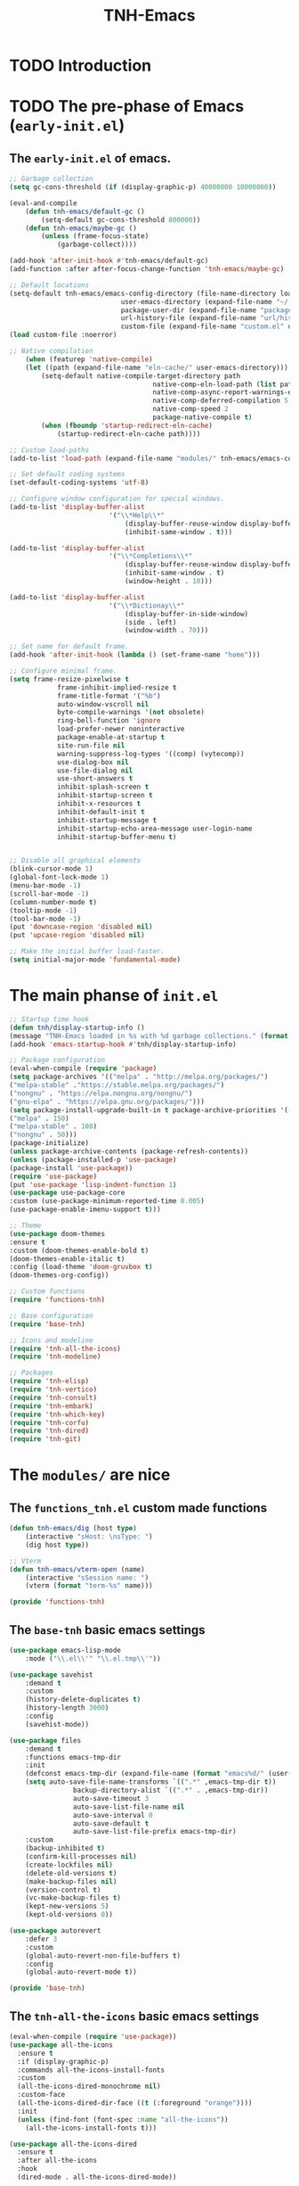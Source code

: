 #+title: TNH-Emacs
#+authnor: TheNerdyHamster
#+mail: leo@letnh.com
#+language: en
#+options ':t toc:nil num:t author:t email:t

* TODO Introduction

* TODO The pre-phase of Emacs (=early-init.el=)

** The =early-init.el= of emacs.

#+begin_src emacs-lisp :tangle "early-init.el"
	;; Garbage collection
	(setq gc-cons-threshold (if (display-graphic-p) 40000000 10000000))

	(eval-and-compile
		(defun tnh-emacs/default-gc ()
			(setq-default gc-cons-threshold 800000))
		(defun tnh-emacs/maybe-gc ()
			(unless (frame-focus-state)
				(garbage-collect))))

	(add-hook 'after-init-hook #'tnh-emacs/default-gc)
	(add-function :after after-focus-change-function 'tnh-emacs/maybe-gc)

	;; Default locations
	(setq-default tnh-emacs/emacs-config-directory (file-name-directory load-file-name)
								user-emacs-directory (expand-file-name "~/.cache/emacs/")
								package-user-dir (expand-file-name "packages/" user-emacs-directory)
								url-history-file (expand-file-name "url/history" user-emacs-directory)
								custom-file (expand-file-name "custom.el" user-emacs-directory))
	(load custom-file :noerror)

	;; Native compilation
		(when (featurep 'native-compile)
		(let ((path (expand-file-name "eln-cache/" user-emacs-directory)))
			(setq-default native-compile-target-directory path
										native-comp-eln-load-path (list path)
										native-comp-async-report-warnings-errors nil
										native-comp-deferred-compilation 5
										native-comp-speed 2
										package-native-compile t)
			(when (fboundp 'startup-redirect-eln-cache)
				(startup-redirect-eln-cache path))))

	;; Custom load-paths
	(add-to-list 'load-path (expand-file-name "modules/" tnh-emacs/emacs-config-directory))

	;; Set default coding systems
	(set-default-coding-systems 'utf-8)

	;; Configure window configuration for special windows.
	(add-to-list 'display-buffer-alist
							 '("\\*Help\\*"
								 (display-buffer-reuse-window display-buffer-pop-up-window)
								 (inhibit-same-window . t)))

	(add-to-list 'display-buffer-alist
							 '("\\*Completions\\*"
								 (display-buffer-reuse-window display-buffer-pop-up-window)
								 (inhibit-same-window . t)
								 (window-height . 10)))

	(add-to-list 'display-buffer-alist
							 '("\\*Dictionay\\*"
								 (display-buffer-in-side-window)
								 (side . left)
								 (window-width . 70)))

	;; Set name for default frame.
	(add-hook 'after-init-hook (lambda () (set-frame-name "home")))

	;; Configure minimal frame.
	(setq frame-resize-pixelwise t
				frame-inhibit-implied-resize t
				frame-title-format '("%b")
				auto-window-vscroll nil
				byte-compile-warnings '(not obsolete)
				ring-bell-function 'ignore
				load-prefer-newer noninteractive
				package-enable-at-startup t
				site-run-file nil
				warning-suppress-log-types '((comp) (vytecomp))
				use-dialog-box nil
				use-file-dialog nil
				use-short-answers t
				inhibit-splash-screen t
				inhibit-startup-screen t
				inhibit-x-resources t
				inhibit-default-init t
				inhibit-startup-message t
				inhibit-startup-echo-area-message user-login-name
				inhibit-startup-buffer-menu t)


	;; Disable all graphical elements
	(blink-cursor-mode 1)
	(global-font-lock-mode 1)
	(menu-bar-mode -1)
	(scroll-bar-mode -1)
	(column-number-mode t)
	(tooltip-mode -1)
	(tool-bar-mode -1)
	(put 'downcase-region 'disabled nil)
	(put 'upcase-region 'disabled nil)

	;; Make the initial buffer load-faster.
	(setq initial-major-mode 'fundamental-mode)
#+end_src


* The main phanse of =init.el=

#+begin_src emacs-lisp :tangle "init.el"
  ;; Startup time hook
  (defun tnh/display-startup-info () 
  (message "TNH-Emacs loaded in %s with %d garbage collections." (format "%.2f seconds" (float-time (time-subtract after-init-time before-init-time))) gcs-done))
  (add-hook 'emacs-startup-hook #'tnh/display-startup-info)

  ;; Package configuration
  (eval-when-compile (require 'package)
  (setq package-archives '(("melpa" . "http://melpa.org/packages/") 
  ("melpa-stable" ."https://stable.melpa.org/packages/") 
  ("nongnu" . "https://elpa.nongnu.org/nongnu/") 
  ("gnu-elpa" . "https://elpa.gnu.org/packages/")))
  (setq package-install-upgrade-built-in t package-archive-priorities '(("gnu-elpa" . 200) 
  ("melpa" . 150) 
  ("melpa-stable" . 100) 
  ("nongnu" . 50)))
  (package-initialize) 
  (unless package-archive-contents (package-refresh-contents))
  (unless (package-installed-p 'use-package) 
  (package-install 'use-package)) 
  (require 'use-package) 
  (put 'use-package 'lisp-indent-function 1)
  (use-package use-package-core 
  :custom (use-package-minimum-reported-time 0.005) 
  (use-package-enable-imenu-support t)))

  ;; Theme
  (use-package doom-themes 
  :ensure t 
  :custom (doom-themes-enable-bold t) 
  (doom-themes-enable-italic t) 
  :config (load-theme 'doom-gruvbox t) 
  (doom-themes-org-config))

  ;; Custom functions
  (require 'functions-tnh)

  ;; Base configuration
  (require 'base-tnh)

  ;; Icons and modeline
  (require 'tnh-all-the-icons)
  (require 'tnh-modeline)

  ;; Packages
  (require 'tnh-elisp)
  (require 'tnh-vertico)
  (require 'tnh-consult)
  (require 'tnh-embark)
  (require 'tnh-which-key)
  (require 'tnh-corfu)
  (require 'tnh-dired)
  (require 'tnh-git)
#+end_src

* The =modules/= are nice

** The =functions_tnh.el= custom made functions

#+begin_src emacs-lisp :tangle "modules/functions-tnh.el"
	(defun tnh-emacs/dig (host type)
		(interactive "sHost: \nsType: ")
		(dig host type))

	;; Vterm
	(defun tnh-emacs/vterm-open (name)
		(interactive "sSession name: ")
		(vterm (format "term-%s" name)))

	(provide 'functions-tnh)
#+end_src

** The =base-tnh= basic emacs settings

#+begin_src emacs-lisp :tangle "modules/base-tnh.el"
	(use-package emacs-lisp-mode
		:mode ("\\.el\\'" "\\.el.tmp\\'"))

	(use-package savehist
		:demand t
		:custom
		(history-delete-duplicates t)
		(history-length 3000)
		:config
		(savehist-mode))

	(use-package files
		:demand t
		:functions emacs-tmp-dir
		:init
		(defconst emacs-tmp-dir (expand-file-name (format "emacs%d/" (user-uid)) temporary-file-directory))
		(setq auto-save-file-name-transforms `((".*" ,emacs-tmp-dir t))
					backup-directory-alist `((".*" . ,emacs-tmp-dir))
					auto-save-timeout 3
					auto-save-list-file-name nil
					auto-save-interval 0
					auto-save-default t
					auto-save-list-file-prefix emacs-tmp-dir)
		:custom
		(backup-inhibited t)
		(confirm-kill-processes nil)
		(create-lockfiles nil)
		(delete-old-versions t)
		(make-backup-files nil)
		(version-control t)
		(vc-make-backup-files t)
		(kept-new-versions 5)
		(kept-old-versions 0))

	(use-package autorevert
		:defer 3
		:custom
		(global-auto-revert-non-file-buffers t)
		:config
		(global-auto-revert-mode t))

	(provide 'base-tnh)
#+end_src

** The =tnh-all-the-icons= basic emacs settings

#+begin_src emacs-lisp :tangle "modules/tnh-all-the-icons.el"
  (eval-when-compile (require 'use-package))
  (use-package all-the-icons
    :ensure t
    :if (display-graphic-p)
    :commands all-the-icons-install-fonts
    :custom
    (all-the-icons-dired-monochrome nil)
    :custom-face
    (all-the-icons-dired-dir-face ((t (:foreground "orange"))))
    :init
    (unless (find-font (font-spec :name "all-the-icons"))
      (all-the-icons-install-fonts t)))

  (use-package all-the-icons-dired
    :ensure t
    :after all-the-icons
    :hook
    (dired-mode . all-the-icons-dired-mode))

  (provide 'tnh-all-the-icons)
#+end_src

** The =tnh-mode-line= basic emacs settings
#+begin_src emacs-lisp :tangle "modules/tnh-modeline.el"
	(eval-when-compile (require 'use-package))
	(use-package hide-mode-line
		:ensure t
		:init
		(setq hide-mode-line-excluded-modes nil))

	(use-package mini-echo
		:ensure t
		:after hide-mode-line
		:config
		(mini-echo-mode 1))

	(provide 'tnh-modeline)
#+end_src

** The =tnh-consult= basic emacs settings

#+begin_src emacs-lisp :tangle "modules/tnh-consult.el"
	(eval-when-compile (require 'use-package))
	(use-package consult
		:ensure t
		:bind (("C-x C-b" . consult-buffer)
					 :map minibuffer-local-map
					 ("C-r" . consult-history))
		:custom
		(completion-in-region-function #'consult-completion-in-region))

	(use-package consult-dir
		:ensure t
		:bind (("C-x C-d" . consult-dir)
					 :map vertico-map
					 ("C-x C-d" . consult-dir)
					 ("C-x C-j" . consult-dir-jump-file))
		:custom
		(consult-dir-project-list-function nil))

	(use-package wgrep
		:after consult
		:hook (grep-mode . wgrep-setup))

	(provide 'tnh-consult)
#+end_src

** The =tnh-corfu= basic emacs settings

#+begin_src emacs-lisp :tangle "modules/tnh-corfu.el"
  (eval-when-compile (require 'use-package))

  (use-package corfu
    :ensure t
    :bind (:map corfu-map
		("<esc>" . corfu-quit)
		("C-f" . corfu-quick-complete))
    :custom
    (text-mode-ispell-word-completion nil)
    (corfu-auto t)
    (corfu-auto-delay 0.1)
    (corfu-auto-prefix 2)
    (corfu-count 20)
    (corfu-cycle t)
    (corfu-preselect 'first)
    (corfu-preview-currect t)
    (corfu-quit-at-boundary t)
    (corfu-quit-no-match t)

    :init
    (global-corfu-mode)
    (corfu-indexed-mode)
    (corfu-history-mode)
    (corfu-echo-mode))

  (use-package kind-icon
    :ensure t
    :after corfu
    :functions kind-icon-margin-formatter
    :config
    (add-to-list 'corfu-margin-formatters #'kind-icon-margin-formatter)
    :custom
    (kind-icon-default-face 'corfu-default))

  (provide 'tnh-corfu)

#+end_src

** The =tnh-vertico= basic emacs settings

#+begin_src emacs-lisp :tangle "modules/tnh-vertico.el"
  (use-package vertico
    :ensure t
    :custom
    (vertico-cycle t)
    :custom-face
    (vertico-current ((t (:background "#3a3f5a"))))
    :config
    (require 'vertico-directory)
    (vertico-mode))

  (provide 'tnh-vertico)
#+end_src

** The =tnh-dired= basic emacs settings

#+begin_src emacs-lisp :tangle "modules/tnh-dired.el"
  (defun tnh/dired-mode-hook ()
    (interactive)
    (dired-hide-details-mode 1)
    (all-the-icons-dired-mode 1)
    (hl-line-mode 1))

  (use-package dired
    :ensure nil
    :bind (:map dired-mode-map
		("b" . dired-up-directory)
		("H" . dired-hide-details-mode))
    :config
    (setq dired-listing-switches "-agho --time-style=long-iso --group-directories-first"
	  dired-omit-verbose t
	  dired-dwim-target t
	  dired-hide-details-hide-symlink-targets nil
	  dired-kill-when-opening-new-dired-buffer t
	  delete-by-moving-to-trash t)
    (add-hook 'dired-mode-hook #'tnh/dired-mode-hook))

  (provide 'tnh-dired)
#+end_src

** The =tnh-embark= basic emacs settings

#+begin_src emacs-lisp :tangle "modules/tnh-embark.el"
  (eval-when-compile (require 'use-package))

  (use-package embark
    :ensure t
    :defer t
    :bind (("C-." . embark-act)
	   ("M-." . embark-dwim)
	   :map minibuffer-local-map
	   ("C-d" . embark-act)
	   :map embark-region-map
	   ("D" . denote-region))
    :custom
    (embark-action-indicator
     (lambda (map _target)
       (which-key--show-keymap "Embark" map nil nil 'no-paging)
       #'which-key--hide-popup-ignore-command)
     embark-become-indicator embark-action-indicator)
    :config
    (setq prefix-help-command #'embark-prefix-help-command))

  (use-package embark-consult
    :ensure t
    :after (embark consult)
    :hook
    (embark-collect-mode . consult-preview-at-point-mode))

  (provide 'tnh-embark)
#+end_src

** The =tnh-which-key= basic emacs settings

#+begin_src emacs-lisp :tangle "modules/tnh-which-key.el"
  (eval-when-compile (require 'use-package))

  (use-package which-key
    :ensure t
    :defer 1
    :commands (which-key--show-keymap which-key--hide-popup-ignore-command)
    :custom
    (which-key-show-transient-maps t)
    :config
    (which-key-mode))

  (provide 'tnh-which-key)
#+end_src

** The =tnh-elsip= basic emacs settings

#+begin_src emacs-lisp :tangle "modules/tnh-elisp.el"
  (eval-when-compile
    (require 'use-package))

  (use-package elisp-autofmt
    :ensure t
    :hook (emacs-lisp-mode . elisp-autofmt-mode)
    :config (setq elisp-autofmt-load-packages-local '("use-package")))

  (provide 'tnh-elisp)
#+end_src

** The =tnh-git= basic emacs settings

#+begin_src emacs-lisp :tangle "modules/tnh-git.el"
  (eval-when-compile
    (require 'use-package))

  (use-package magit
    :ensure t
    :bind (("C-M-;" . magit-status-here) ("C-c C-g" . magit-status-here)))

  (use-package git-modes
    :ensure t)

  (use-package magit-delta
    :ensure t
    :custom
    (magit-delta-default-dark-theme "gruvbox-dark")
    :hook (magit-mode . magit-delta-mode))

  (use-package git-gutter
    :ensure t
    :bind
    (("C-c [" . git-gutter:next-hunk)
     ("C-c ]" . git-gutter:previous-hunk))
    :config (global-git-gutter-mode))

  (provide 'tnh-git)
#+end_src

